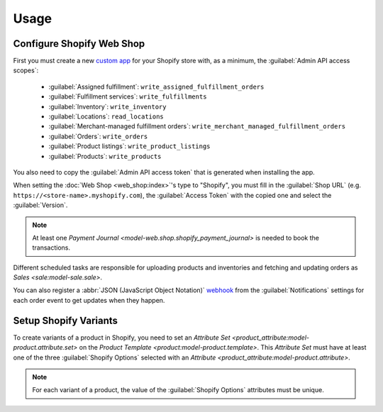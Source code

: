*****
Usage
*****

.. _Configure Shopify Web Shop:

Configure Shopify Web Shop
==========================

First you must create a new `custom app
<https://help.shopify.com/en/manual/apps/app-types>`_ for your Shopify store
with, as a minimum, the :guilabel:`Admin API access scopes`:

   * :guilabel:`Assigned fulfillment`: ``write_assigned_fulfillment_orders``

   * :guilabel:`Fulfillment services`: ``write_fulfillments``

   * :guilabel:`Inventory`: ``write_inventory``

   * :guilabel:`Locations`: ``read_locations``

   * :guilabel:`Merchant-managed fulfillment orders`:
     ``write_merchant_managed_fulfillment_orders``

   * :guilabel:`Orders`: ``write_orders``

   * :guilabel:`Product listings`: ``write_product_listings``

   * :guilabel:`Products`: ``write_products``

You also need to copy the :guilabel:`Admin API access token` that is generated
when installing the app.

When setting the :doc:`Web Shop <web_shop:index>`'s type to  "Shopify", you
must fill in the :guilabel:`Shop URL` (e.g.
``https://<store-name>.myshopify.com``), the :guilabel:`Access Token` with the
copied one and select the :guilabel:`Version`.

.. note::

   At least one `Payment Journal <model-web.shop.shopify_payment_journal>` is
   needed to book the transactions.

Different scheduled tasks are responsible for uploading products and
inventories and fetching and updating orders as `Sales <sale:model-sale.sale>`.

You can also register a :abbr:`JSON (JavaScript Object Notation)` `webhook
<https://shopify.dev/docs/apps/build/webhooks>`_ from the
:guilabel:`Notifications` settings for each order event to get updates when
they happen.

.. _Setup Shopify Variants:

Setup Shopify Variants
======================

To create variants of a product in Shopify, you need to set an `Attribute
Set <product_attribute:model-product.attribute.set>` on the `Product Template
<product:model-product.template>`.
This *Attribute Set* must have at least one of the three :guilabel:`Shopify
Options` selected with an `Attribute
<product_attribute:model-product.attribute>`.

.. note::

   For each variant of a product, the value of the :guilabel:`Shopify Options`
   attributes must be unique.
